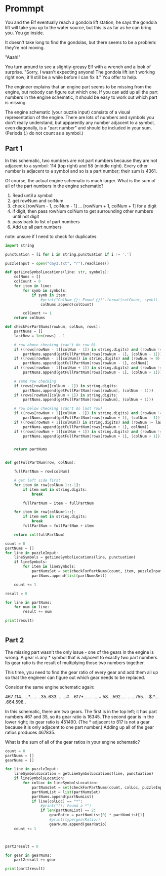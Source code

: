 


* Prommpt 

You and the Elf eventually reach a gondola lift station; he says the gondola lift will take you up to the water source, but this is as far as he can bring you. You go inside.

It doesn't take long to find the gondolas, but there seems to be a problem: they're not moving.

"Aaah!"

You turn around to see a slightly-greasy Elf with a wrench and a look of surprise. "Sorry, I wasn't expecting anyone! The gondola lift isn't working right now; it'll still be a while before I can fix it." You offer to help.

The engineer explains that an engine part seems to be missing from the engine, but nobody can figure out which one. If you can add up all the part numbers in the engine schematic, it should be easy to work out which part is missing.

The engine schematic (your puzzle input) consists of a visual representation of the engine. There are lots of numbers and symbols you don't really understand, but apparently any number adjacent to a symbol, even diagonally, is a "part number" and should be included in your sum. (Periods (.) do not count as a symbol.)

** Part 1 

In this schematic, two numbers are not part numbers because they are not adjacent to a symbol: 114 (top right) and 58 (middle right). Every other number is adjacent to a symbol and so is a part number; their sum is 4361.

Of course, the actual engine schematic is much larger. What is the sum of all of the part numbers in the engine schematic?

1. Read until a symbol
2. get rowNum and colNum
3. check [rowNum - 1, colNum - 1] ... [rowNum + 1, colNum + 1] for a digit
4. if digit, then pass rowNum colNum to get surrounding other numbers until not digit
5. pass back to list of part numbers
6. Add up all part numbers

note: unsure if I need to check for duplicates


#+BEGIN_SRC python :results output :session part2
import string

punctuation = [i for i in string.punctuation if i != '.']

puzzleInput = open("day3.txt", "r").readlines()

def getLineSymbolLocations(line: str, symbols):
    colNums = []
    colCount = 0
    for item in line:
        for symb in symbols:
            if symb in item:
                #print("ColNum {}: Found {}!".format(colCount, symb))
                colNums.append(colCount)

        colCount += 1
    return colNums

def checkForPartNums(rowNum, colNum, rows):
    partNums = []
    lastRow = len(rows) - 1

    # row above checking (can't do row 0)
    if ((rows[rowNum - 1][colNum - 1]) in string.digits) and (rowNum != 0):
        partNums.append(getFullPartNum(rows[rowNum - 1], (colNum - 1)))
    if ((rows[rowNum - 1][colNum]) in string.digits) and (rowNum != 0):
        partNums.append(getFullPartNum(rows[rowNum - 1], colNum))
    if ((rows[rowNum - 1][colNum + 1]) in string.digits) and (rowNum != 0):
        partNums.append(getFullPartNum(rows[rowNum - 1], (colNum + 1)))

    # same row checking
    if (rows[rowNum][colNum - 1]) in string.digits:
        partNums.append(getFullPartNum(rows[rowNum], (colNum - 1)))
    if (rows[rowNum][colNum + 1]) in string.digits:
        partNums.append(getFullPartNum(rows[rowNum], (colNum + 1)))

    # row below checking (can't do last row)
    if ((rows[rowNum + 1][colNum - 1]) in string.digits) and (rowNum !=lastRow):
        partNums.append(getFullPartNum(rows[rowNum + 1], (colNum - 1)))
    if ((rows[rowNum + 1][colNum]) in string.digits) and (rowNum != lastRow):
        partNums.append(getFullPartNum(rows[rowNum + 1], colNum))
    if ((rows[rowNum + 1][colNum + 1]) in string.digits) and (rowNum != lastRow):
        partNums.append(getFullPartNum(rows[rowNum + 1], (colNum + 1)))


    return partNums


def getFullPartNum(row, colNum):

    fullPartNum = row[colNum]

    # get left side first
    for item in row[colNum-1::-1]:
        if item not in string.digits:
            break

        fullPartNum = item + fullPartNum

    for item in row[colNum+1::]:
        if item not in string.digits:
            break
        fullPartNum = fullPartNum + item

    return int(fullPartNum)

count = 0
partNums = []
for line in puzzleInput:
    lineSymbols = getLineSymbolLocations(line, punctuation)
    if lineSymbols:
        for item in lineSymbols:
            partNumsSet = set(checkForPartNums(count, item, puzzleInput))
            partNums.append(list(partNumsSet))

    count += 1

result = 0

for line in partNums:
    for num in line:
        result += num

print(result)


#+END_SRC

#+RESULTS:
: 539637


** Part 2
The missing part wasn't the only issue - one of the gears in the engine is wrong. A gear is any * symbol that is adjacent to exactly two part numbers. Its gear ratio is the result of multiplying those two numbers together.

This time, you need to find the gear ratio of every gear and add them all up so that the engineer can figure out which gear needs to be replaced.

Consider the same engine schematic again:

467..114..
...*......
..35..633.
......#...
617*......
.....+.58.
..592.....
......755.
...$.*....
.664.598..

In this schematic, there are two gears. The first is in the top left; it has part numbers 467 and 35, so its gear ratio is 16345. The second gear is in the lower right; its gear ratio is 451490. (The * adjacent to 617 is not a gear because it is only adjacent to one part number.) Adding up all of the gear ratios produces 467835.

What is the sum of all of the gear ratios in your engine schematic?

#+BEGIN_SRC python :results output :session part2
count = 0
partNums = []
gearNums = []

for line in puzzleInput:
    lineSymbolsLocation = getLineSymbolLocations(line, punctuation)
    if lineSymbolsLocation:
        for colLoc in lineSymbolsLocation:
            partNumsSet = set(checkForPartNums(count, colLoc, puzzleInput))
            partNumList = list(partNumsSet)
            partNums.append(partNumList)
            if line[colLoc] == "*":
                #print("[!] Found a *")
                if len(partNumList) == 2:
                    gearRatio = partNumList[0] * partNumList[1]
                    #print(type(gearRatio))
                    gearNums.append(gearRatio)
    count += 1



part2result = 0

for gear in gearNums:
    part2result += gear

print(part2result)

#+END_SRC

#+RESULTS:
: 82818007


